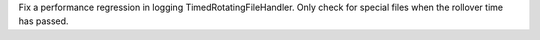 Fix a performance regression in logging TimedRotatingFileHandler. Only check for special files when the rollover time has passed.
